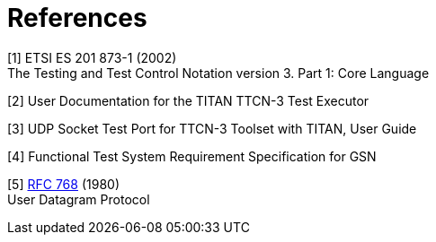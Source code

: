= References

[[_1]]
[1] ETSI ES 201 873-1 (2002) +
The Testing and Test Control Notation version 3. Part 1: Core Language

[[_2]]
[2] User Documentation for the TITAN TTCN-3 Test Executor

[[_3]]
[3] UDP Socket Test Port for TTCN-3 Toolset with TITAN, User Guide

[[_4]]
[4] Functional Test System Requirement Specification for GSN

[[_5]]
[5] https://tools.ietf.org/html/rfc768[RFC 768] (1980) +
User Datagram Protocol
